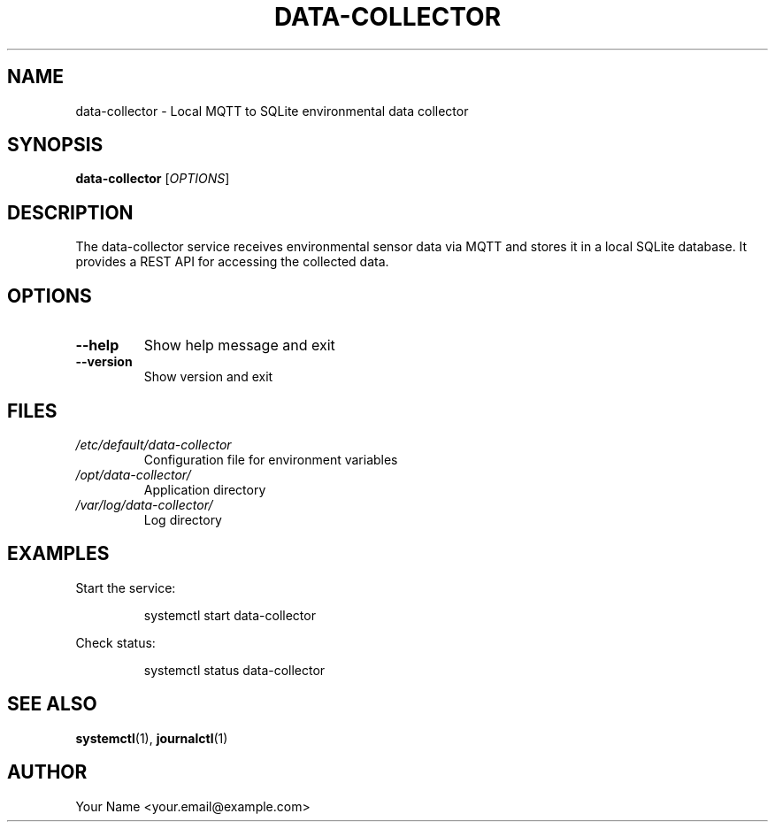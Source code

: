 .TH DATA-COLLECTOR 1 "2025-04-02" "1.0.0" "Data Collector Manual"
.SH NAME
data-collector \- Local MQTT to SQLite environmental data collector
.SH SYNOPSIS
.B data-collector
[\fI\,OPTIONS\/\fR]
.SH DESCRIPTION
The data-collector service receives environmental sensor data via MQTT and stores it in a local SQLite database. It provides a REST API for accessing the collected data.
.SH OPTIONS
.TP
.B \-\-help
Show help message and exit
.TP
.B \-\-version
Show version and exit
.SH FILES
.TP
.I /etc/default/data-collector
Configuration file for environment variables
.TP
.I /opt/data-collector/
Application directory
.TP
.I /var/log/data-collector/
Log directory
.SH EXAMPLES
Start the service:
.PP
.RS
.nf
systemctl start data-collector
.fi
.RE
.PP
Check status:
.PP
.RS
.nf
systemctl status data-collector
.fi
.RE
.SH SEE ALSO
.BR systemctl (1),
.BR journalctl (1)
.SH AUTHOR
Your Name <your.email@example.com>
